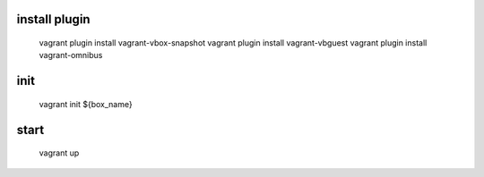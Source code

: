 install plugin
====
    vagrant plugin install vagrant-vbox-snapshot
    vagrant plugin install vagrant-vbguest
    vagrant plugin install vagrant-omnibus

init
====

    vagrant init ${box_name}


start
====

    vagrant up
